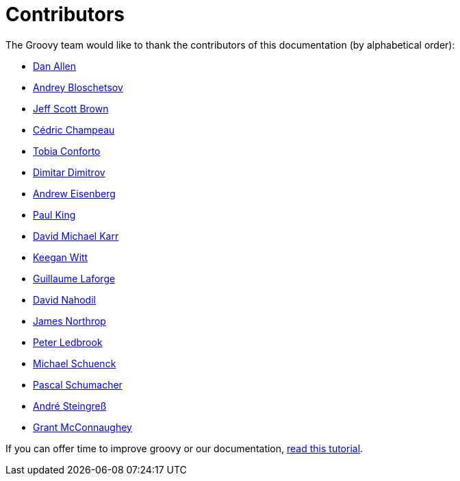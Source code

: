 = Contributors

The Groovy team would like to thank the contributors of this documentation (by alphabetical order):

* https://github.com/mojavelinux[Dan Allen]
* https://github.com/bura[Andrey Bloschetsov]
* https://github.com/jeffbrown[Jeff Scott Brown]
* http://twitter.com/CedricChampeau[Cédric Champeau]
* https://github.com/tobia[Tobia Conforto]
* https://github.com/ddimtirov[Dimitar Dimitrov]
* http://twitter.com/werdnagreb[Andrew Eisenberg]
* http://twitter.com/paulk_asert[Paul King]
* https://github.com/davidmichaelkarr[David Michael Karr]
* https://github.com/keeganwitt[Keegan Witt]
* http://twitter.com/glaforge[Guillaume Laforge]
* https://github.com/dnahodil[David Nahodil]
* https://github.com/jnorthr[James Northrop]
* http://twitter.com/pledbrook[Peter Ledbrook]
* https://github.com/michaelss[Michael Schuenck]
* https://github.com/PascalSchumacher[Pascal Schumacher]
* https://twitter.com/asteingr[André Steingreß]
* http://grantmcconnaughey.github.io/[Grant McConnaughey]

If you can offer time to improve groovy or our documentation, link:groovy-contributions.html[read this tutorial].
